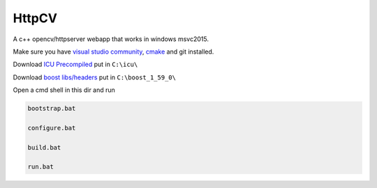 HttpCV
======

A c++ opencv/httpserver webapp that works in windows msvc2015.

Make sure you have `visual studio community`_, `cmake`_  and git installed.

Download `ICU Precompiled`_ put in ``C:\icu\``

Download `boost libs/headers`_ put in ``C:\boost_1_59_0\``

Open a cmd shell in this dir and run

.. code-block:: bash

    bootstrap.bat

    configure.bat

    build.bat

    run.bat

.. _`visual studio community`: https://www.visualstudio.com/
.. _`cmake`: https://cmake.org/
.. _`boost libs/headers`: http://sourceforge.net/projects/boost/files/boost-binaries/1.59.0/boost_1_59_0-msvc-14.0-64.exe/download
.. _`ICU Precompiled`: http://www.npcglib.org/~stathis/blog/precompiled-icu/